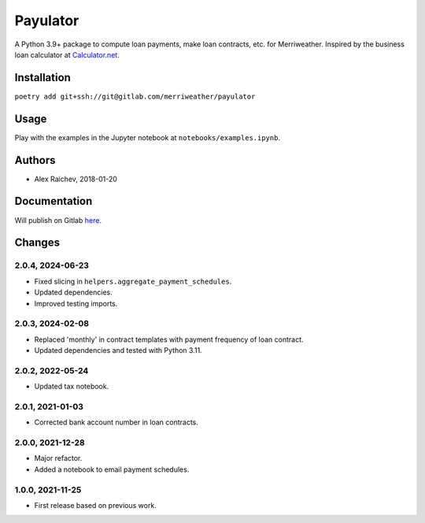 Payulator
***************
A Python 3.9+ package to compute loan payments, make loan contracts, etc. for Merriweather.
Inspired by the business loan calculator at `Calculator.net <https://www.calculator.net/business-loan-calculator.html>`_.


Installation
============
``poetry add git+ssh://git@gitlab.com/merriweather/payulator``


Usage
=====
Play with the examples in the Jupyter notebook at ``notebooks/examples.ipynb``.


Authors
=======
- Alex Raichev, 2018-01-20


Documentation
=============
Will publish on Gitlab `here <https://araichev.gitlab.io/payulator_docs/>`_.


Changes
=======

2.0.4, 2024-06-23
-----------------
- Fixed slicing in ``helpers.aggregate_payment_schedules``.
- Updated dependencies.
- Improved testing imports.

2.0.3, 2024-02-08
-----------------
- Replaced 'monthly' in contract templates with payment frequency of loan contract.
- Updated dependencies and tested with Python 3.11.

2.0.2, 2022-05-24
-----------------
- Updated tax notebook.


2.0.1, 2021-01-03
-----------------
- Corrected bank account number in loan contracts.


2.0.0, 2021-12-28
-----------------
- Major refactor.
- Added a notebook to email payment schedules.


1.0.0, 2021-11-25
-----------------
- First release based on previous work.
